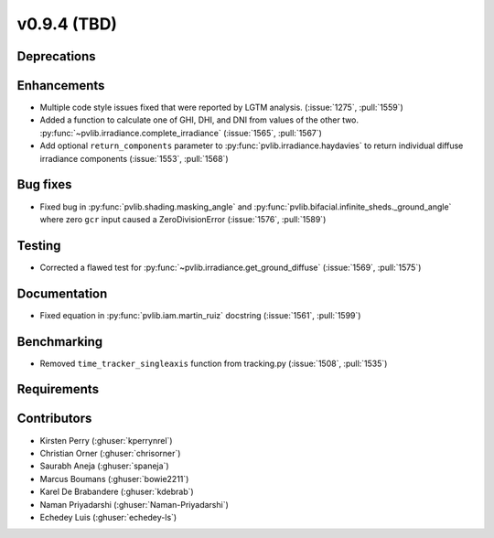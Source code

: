 .. _whatsnew_0940:

v0.9.4 (TBD)
------------------------

Deprecations
~~~~~~~~~~~~


Enhancements
~~~~~~~~~~~~
* Multiple code style issues fixed that were reported by LGTM analysis. (:issue:`1275`, :pull:`1559`)
* Added a function to calculate one of GHI, DHI, and DNI from values of the other two.
  :py:func:`~pvlib.irradiance.complete_irradiance`
  (:issue:`1565`, :pull:`1567`)
* Add optional ``return_components`` parameter to :py:func:`pvlib.irradiance.haydavies` to return
  individual diffuse irradiance components (:issue:`1553`, :pull:`1568`)


Bug fixes
~~~~~~~~~

* Fixed bug in :py:func:`pvlib.shading.masking_angle` and :py:func:`pvlib.bifacial.infinite_sheds._ground_angle`
  where zero ``gcr`` input caused a ZeroDivisionError (:issue:`1576`, :pull:`1589`)

Testing
~~~~~~~
* Corrected a flawed test for :py:func:`~pvlib.irradiance.get_ground_diffuse` (:issue:`1569`, :pull:`1575`)


Documentation
~~~~~~~~~~~~~
* Fixed equation in :py:func:`pvlib.iam.martin_ruiz` docstring (:issue:`1561`, :pull:`1599`)

Benchmarking
~~~~~~~~~~~~~
* Removed ``time_tracker_singleaxis`` function from tracking.py (:issue:`1508`, :pull:`1535`)


Requirements
~~~~~~~~~~~~


Contributors
~~~~~~~~~~~~
* Kirsten Perry (:ghuser:`kperrynrel`)
* Christian Orner (:ghuser:`chrisorner`)
* Saurabh Aneja (:ghuser:`spaneja`)
* Marcus Boumans (:ghuser:`bowie2211`)
* Karel De Brabandere (:ghuser:`kdebrab`)
* Naman Priyadarshi (:ghuser:`Naman-Priyadarshi`)
* Echedey Luis (:ghuser:`echedey-ls`)

